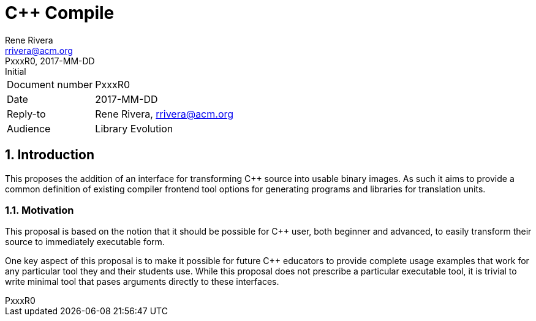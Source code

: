 = C++ Compile
:author: Rene Rivera
:email: rrivera@acm.org
:revnumber: PxxxR0
:revdate: 2017-MM-DD
:revremark: Initial
:version-label!: 
:sectnums:

[horizontal]
Document number:: {revnumber}
Date:: {revdate}
Reply-to:: {author}, {email}
Audience:: Library Evolution

== Introduction

This proposes the addition of an interface for transforming C++ source into
usable binary images. As such it aims to provide a common definition of
existing compiler frontend tool options for generating programs and libraries
for translation units.

=== Motivation

This proposal is based on the notion that it should be possible for C++
user, both beginner and advanced, to easily transform their source to
immediately executable form.

One key aspect of this proposal is to make it possible for future C++
educators to provide complete usage examples that work for any particular
tool they and their students use. While this proposal does not prescribe
a particular executable tool, it is trivial to write minimal tool that pases
arguments directly to these interfaces.
